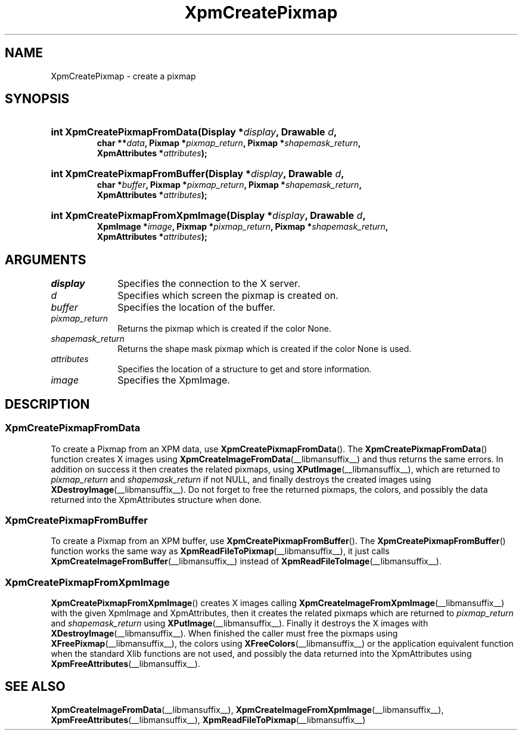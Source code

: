 .\" Copyright (C) 1989-95 GROUPE BULL
.\"
.\" Permission is hereby granted, free of charge, to any person obtaining a copy
.\" of this software and associated documentation files (the "Software"), to
.\" deal in the Software without restriction, including without limitation the
.\" rights to use, copy, modify, merge, publish, distribute, sublicense, and/or
.\" sell copies of the Software, and to permit persons to whom the Software is
.\" furnished to do so, subject to the following conditions:
.\"
.\" The above copyright notice and this permission notice shall be included in
.\" all copies or substantial portions of the Software.
.\"
.\" THE SOFTWARE IS PROVIDED "AS IS", WITHOUT WARRANTY OF ANY KIND, EXPRESS OR
.\" IMPLIED, INCLUDING BUT NOT LIMITED TO THE WARRANTIES OF MERCHANTABILITY,
.\" FITNESS FOR A PARTICULAR PURPOSE AND NONINFRINGEMENT. IN NO EVENT SHALL
.\" GROUPE BULL BE LIABLE FOR ANY CLAIM, DAMAGES OR OTHER LIABILITY, WHETHER IN
.\" AN ACTION OF CONTRACT, TORT OR OTHERWISE, ARISING FROM, OUT OF OR IN
.\" CONNECTION WITH THE SOFTWARE OR THE USE OR OTHER DEALINGS IN THE SOFTWARE.
.\"
.\" Except as contained in this notice, the name of GROUPE BULL shall not be
.\" used in advertising or otherwise to promote the sale, use or other dealings
.\" in this Software without prior written authorization from GROUPE BULL.
.\"
.hw XImage
.TH  XpmCreatePixmap __libmansuffix__ __xorgversion__ "libXpm functions"
.SH NAME
XpmCreatePixmap \- create a pixmap
.SH SYNOPSIS
.nf
.HP
.BI "int XpmCreatePixmapFromData(Display *" display ", Drawable " d ,
.BI "char **" data ", Pixmap *" pixmap_return ", Pixmap *" shapemask_return ,
.BI "XpmAttributes *" attributes );
.HP
.BI "int XpmCreatePixmapFromBuffer(Display *" display ", Drawable " d ,
.BI "char *" buffer ", Pixmap *" pixmap_return ", Pixmap *" shapemask_return ,
.BI "XpmAttributes *" attributes );
.HP
.BI "int XpmCreatePixmapFromXpmImage(Display *" display ", Drawable " d ,
.BI "XpmImage *" image ", Pixmap *" pixmap_return ", Pixmap *" shapemask_return ,
.BI "XpmAttributes *" attributes );
.fi

.SH ARGUMENTS

.IP \fIdisplay\fP 1i
Specifies the connection to the X server.
.IP \fId\fP 1i
Specifies which screen the pixmap is created on.
.IP \fIbuffer\fP 1i
Specifies the location of the buffer.
.IP \fIpixmap_return\fP 1i
Returns the pixmap which is created if the color None.
.IP \fIshapemask_return\fP 1i
Returns the shape mask pixmap which is created if the color None is used.
.IP \fIattributes\fP 1i
Specifies the location of a structure to get and store information.
.IP \fIimage\fP 1i
Specifies the XpmImage.

.SH DESCRIPTION
.SS XpmCreatePixmapFromData
To create a Pixmap from an XPM data, use
.BR XpmCreatePixmapFromData ().
The
.BR XpmCreatePixmapFromData ()
function creates X images using
.BR XpmCreateImageFromData (__libmansuffix__)
and thus returns the same errors.
In addition on success it then creates the related pixmaps, using
.BR XPutImage (__libmansuffix__),
which are returned to
.I pixmap_return
and
.I shapemask_return
if not NULL, and finally destroys the created images using
.BR XDestroyImage (__libmansuffix__).
Do not forget to free the returned pixmaps, the colors,
and possibly the data returned into the XpmAttributes structure when done.

.SS XpmCreatePixmapFromBuffer
To create a Pixmap from an XPM buffer, use
.BR XpmCreatePixmapFromBuffer ().
The
.BR XpmCreatePixmapFromBuffer ()
function works the same way as
.BR XpmReadFileToPixmap (__libmansuffix__),
it just calls
.BR XpmCreateImageFromBuffer (__libmansuffix__)
instead of
.BR XpmReadFileToImage (__libmansuffix__).

.SS XpmCreatePixmapFromXpmImage
.BR XpmCreatePixmapFromXpmImage ()
creates X images calling
.BR XpmCreateImageFromXpmImage (__libmansuffix__)
with the given XpmImage and XpmAttributes,
then it creates the related pixmaps which are returned to
.I pixmap_return
and
.I shapemask_return
using
.BR XPutImage (__libmansuffix__).
Finally it destroys the X images with
.BR XDestroyImage (__libmansuffix__).
When finished the caller must free the pixmaps using
.BR XFreePixmap (__libmansuffix__),
the colors using
.BR XFreeColors (__libmansuffix__)
or the application equivalent function when the standard Xlib functions are not
used, and possibly the data returned into the XpmAttributes using
.BR XpmFreeAttributes (__libmansuffix__).

.SH "SEE ALSO"
.ad l
.nh
.BR XpmCreateImageFromData (__libmansuffix__),
.BR XpmCreateImageFromXpmImage (__libmansuffix__),
.BR XpmFreeAttributes (__libmansuffix__),
.BR XpmReadFileToPixmap (__libmansuffix__)

